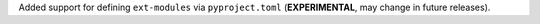 Added support for defining ``ext-modules`` via ``pyproject.toml``
(**EXPERIMENTAL**, may change in future releases).
